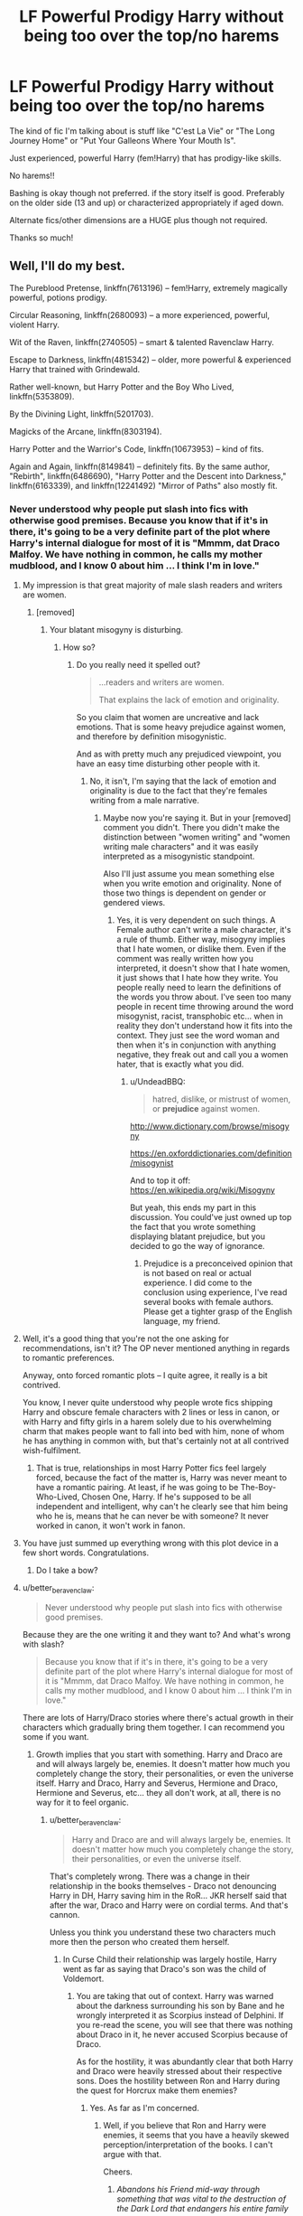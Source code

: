 #+TITLE: LF Powerful Prodigy Harry without being too over the top/no harems

* LF Powerful Prodigy Harry without being too over the top/no harems
:PROPERTIES:
:Author: ladyboner_22
:Score: 30
:DateUnix: 1485501909.0
:DateShort: 2017-Jan-27
:FlairText: Request
:END:
The kind of fic I'm talking about is stuff like "C'est La Vie" or "The Long Journey Home" or "Put Your Galleons Where Your Mouth Is".

Just experienced, powerful Harry (fem!Harry) that has prodigy-like skills.

No harems!!

Bashing is okay though not preferred. if the story itself is good. Preferably on the older side (13 and up) or characterized appropriately if aged down.

Alternate fics/other dimensions are a HUGE plus though not required.

Thanks so much!


** Well, I'll do my best.

The Pureblood Pretense, linkffn(7613196) -- fem!Harry, extremely magically powerful, potions prodigy.

Circular Reasoning, linkffn(2680093) -- a more experienced, powerful, violent Harry.

Wit of the Raven, linkffn(2740505) -- smart & talented Ravenclaw Harry.

Escape to Darkness, linkffn(4815342) -- older, more powerful & experienced Harry that trained with Grindewald.

Rather well-known, but Harry Potter and the Boy Who Lived, linkffn(5353809).

By the Divining Light, linkffn(5201703).

Magicks of the Arcane, linkffn(8303194).

Harry Potter and the Warrior's Code, linkffn(10673953) -- kind of fits.

Again and Again, linkffn(8149841) -- definitely fits. By the same author, "Rebirth", linkffn(6486690), "Harry Potter and the Descent into Darkness," linkffn(6163339), and linkffn(12241492) "Mirror of Paths" also mostly fit.
:PROPERTIES:
:Author: vaiire
:Score: 6
:DateUnix: 1485507587.0
:DateShort: 2017-Jan-27
:END:

*** Never understood why people put slash into fics with otherwise good premises. Because you know that if it's in there, it's going to be a very definite part of the plot where Harry's internal dialogue for most of it is "Mmmm, dat Draco Malfoy. We have nothing in common, he calls my mother mudblood, and I know 0 about him ... I think I'm in love."
:PROPERTIES:
:Score: 18
:DateUnix: 1485515467.0
:DateShort: 2017-Jan-27
:END:

**** My impression is that great majority of male slash readers and writers are women.
:PROPERTIES:
:Author: InquisitorCOC
:Score: 14
:DateUnix: 1485531660.0
:DateShort: 2017-Jan-27
:END:

***** [removed]
:PROPERTIES:
:Score: -1
:DateUnix: 1485578908.0
:DateShort: 2017-Jan-28
:END:

****** Your blatant misogyny is disturbing.
:PROPERTIES:
:Author: better_be_ravenclaw
:Score: 11
:DateUnix: 1485587904.0
:DateShort: 2017-Jan-28
:END:

******* How so?
:PROPERTIES:
:Score: -3
:DateUnix: 1485600051.0
:DateShort: 2017-Jan-28
:END:

******** Do you really need it spelled out?

#+begin_quote
  ...readers and writers are women.

  That explains the lack of emotion and originality.
#+end_quote

So you claim that women are uncreative and lack emotions. That is some heavy prejudice against women, and therefore by definition misogynistic.

And as with pretty much any prejudiced viewpoint, you have an easy time disturbing other people with it.
:PROPERTIES:
:Author: UndeadBBQ
:Score: 5
:DateUnix: 1485614696.0
:DateShort: 2017-Jan-28
:END:

********* No, it isn't, I'm saying that the lack of emotion and originality is due to the fact that they're females writing from a male narrative.
:PROPERTIES:
:Score: 0
:DateUnix: 1485655826.0
:DateShort: 2017-Jan-29
:END:

********** Maybe now you're saying it. But in your [removed] comment you didn't. There you didn't make the distinction between "women writing" and "women writing male characters" and it was easily interpreted as a misogynistic standpoint.

Also I'll just assume you mean something else when you write emotion and originality. None of those two things is dependent on gender or gendered views.
:PROPERTIES:
:Author: UndeadBBQ
:Score: 2
:DateUnix: 1485680286.0
:DateShort: 2017-Jan-29
:END:

*********** Yes, it is very dependent on such things. A Female author can't write a male character, it's a rule of thumb. Either way, misogyny implies that I hate women, or dislike them. Even if the comment was really written how you interpreted, it doesn't show that I hate women, it just shows that I hate how they write. You people really need to learn the definitions of the words you throw about. I've seen too many people in recent time throwing around the word misogynist, racist, transphobic etc... when in reality they don't understand how it fits into the context. They just see the word woman and then when it's in conjunction with anything negative, they freak out and call you a women hater, that is exactly what you did.
:PROPERTIES:
:Score: -1
:DateUnix: 1485756077.0
:DateShort: 2017-Jan-30
:END:

************ u/UndeadBBQ:
#+begin_quote
  hatred, dislike, or mistrust of women, or *prejudice* against women.
#+end_quote

[[http://www.dictionary.com/browse/misogyny]]

[[https://en.oxforddictionaries.com/definition/misogynist]]

And to top it off: [[https://en.wikipedia.org/wiki/Misogyny]]

But yeah, this ends my part in this discussion. You could've just owned up top the fact that you wrote something displaying blatant prejudice, but you decided to go the way of ignorance.
:PROPERTIES:
:Author: UndeadBBQ
:Score: 1
:DateUnix: 1485764933.0
:DateShort: 2017-Jan-30
:END:

************* Prejudice is a preconceived opinion that is not based on real or actual experience. I did come to the conclusion using experience, I've read several books with female authors. Please get a tighter grasp of the English language, my friend.
:PROPERTIES:
:Score: 1
:DateUnix: 1485771725.0
:DateShort: 2017-Jan-30
:END:


**** Well, it's a good thing that you're not the one asking for recommendations, isn't it? The OP never mentioned anything in regards to romantic preferences.

Anyway, onto forced romantic plots -- I quite agree, it really is a bit contrived.

You know, I never quite understood why people wrote fics shipping Harry and obscure female characters with 2 lines or less in canon, or with Harry and fifty girls in a harem solely due to his overwhelming charm that makes people want to fall into bed with him, none of whom he has anything in common with, but that's certainly not at all contrived wish-fulfilment.
:PROPERTIES:
:Author: vaiire
:Score: 17
:DateUnix: 1485529730.0
:DateShort: 2017-Jan-27
:END:

***** That is true, relationships in most Harry Potter fics feel largely forced, because the fact of the matter is, Harry was never meant to have a romantic pairing. At least, if he was going to be The-Boy-Who-Lived, Chosen One, Harry. If he's supposed to be all independent and intelligent, why can't he clearly see that him being who he is, means that he can never be with someone? It never worked in canon, it won't work in fanon.
:PROPERTIES:
:Score: 0
:DateUnix: 1485578882.0
:DateShort: 2017-Jan-28
:END:


**** You have just summed up everything wrong with this plot device in a few short words. Congratulations.
:PROPERTIES:
:Author: Dorgamund
:Score: 6
:DateUnix: 1485528079.0
:DateShort: 2017-Jan-27
:END:

***** Do I take a bow?
:PROPERTIES:
:Score: 0
:DateUnix: 1485579023.0
:DateShort: 2017-Jan-28
:END:


**** u/better_be_ravenclaw:
#+begin_quote
  Never understood why people put slash into fics with otherwise good premises.
#+end_quote

Because they are the one writing it and they want to? And what's wrong with slash?

#+begin_quote
  Because you know that if it's in there, it's going to be a very definite part of the plot where Harry's internal dialogue for most of it is "Mmmm, dat Draco Malfoy. We have nothing in common, he calls my mother mudblood, and I know 0 about him ... I think I'm in love."
#+end_quote

There are lots of Harry/Draco stories where there's actual growth in their characters which gradually bring them together. I can recommend you some if you want.
:PROPERTIES:
:Author: better_be_ravenclaw
:Score: 2
:DateUnix: 1485534137.0
:DateShort: 2017-Jan-27
:END:

***** Growth implies that you start with something. Harry and Draco are and will always largely be, enemies. It doesn't matter how much you completely change the story, their personalities, or even the universe itself. Harry and Draco, Harry and Severus, Hermione and Draco, Hermione and Severus, etc... they all don't work, at all, there is no way for it to feel organic.
:PROPERTIES:
:Score: 2
:DateUnix: 1485579004.0
:DateShort: 2017-Jan-28
:END:

****** u/better_be_ravenclaw:
#+begin_quote
  Harry and Draco are and will always largely be, enemies. It doesn't matter how much you completely change the story, their personalities, or even the universe itself.
#+end_quote

That's completely wrong. There was a change in their relationship in the books themselves - Draco not denouncing Harry in DH, Harry saving him in the RoR... JKR herself said that after the war, Draco and Harry were on cordial terms. And that's cannon.

Unless you think you understand these two characters much more then the person who created them herself.
:PROPERTIES:
:Author: better_be_ravenclaw
:Score: 3
:DateUnix: 1485585785.0
:DateShort: 2017-Jan-28
:END:

******* In Curse Child their relationship was largely hostile, Harry went as far as saying that Draco's son was the child of Voldemort.
:PROPERTIES:
:Score: -1
:DateUnix: 1485586424.0
:DateShort: 2017-Jan-28
:END:

******** You are taking that out of context. Harry was warned about the darkness surrounding his son by Bane and he wrongly interpreted it as Scorpius instead of Delphini. If you re-read the scene, you will see that there was nothing about Draco in it, he never accused Scorpius because of Draco.

As for the hostility, it was abundantly clear that both Harry and Draco were heavily stressed about their respective sons. Does the hostility between Ron and Harry during the quest for Horcrux make them enemies?
:PROPERTIES:
:Author: better_be_ravenclaw
:Score: 3
:DateUnix: 1485587835.0
:DateShort: 2017-Jan-28
:END:

********* Yes. As far as I'm concerned.
:PROPERTIES:
:Score: 0
:DateUnix: 1485600044.0
:DateShort: 2017-Jan-28
:END:

********** Well, if you believe that Ron and Harry were enemies, it seems that you have a heavily skewed perception/interpretation of the books. I can't argue with that.

Cheers.
:PROPERTIES:
:Author: better_be_ravenclaw
:Score: 4
:DateUnix: 1485601376.0
:DateShort: 2017-Jan-28
:END:

*********** /Abandons his Friend mid-way through something that was vital to the destruction of the Dark Lord that endangers his entire family/

/Is jealous of friend because he gets put into competition where it was canceled previously due to the high amount of deaths/

/Believes his friend has the good life, despite being generally disliked by everybody, always pitied for the fact that he lost his parents, and having the weight of the world on his shoulders constantly/.

The amount of regression Ron goes through from the first to third book is amazing.
:PROPERTIES:
:Score: 0
:DateUnix: 1485655757.0
:DateShort: 2017-Jan-29
:END:


*** [[http://www.fanfiction.net/s/12241492/1/][*/Mirror of Paths/*]] by [[https://www.fanfiction.net/u/2328854/Athey][/Athey/]]

#+begin_quote
  5th yr - Sirius has died. Harry's learned the truth of the prophecy. The weight of his destiny is heavy on his shoulders. Regret over years of wasted chances to learn and better himself plague his mind as he's faced with an opportunity to gain the knowledge of a more studious version of himself. But what price does that knowledge come with? Drarry mentor!Voldemort grey!harry slash
#+end_quote

^{/Site/: [[http://www.fanfiction.net/][fanfiction.net]] *|* /Category/: Harry Potter *|* /Rated/: Fiction M *|* /Chapters/: 6 *|* /Words/: 59,701 *|* /Reviews/: 74 *|* /Favs/: 308 *|* /Follows/: 382 *|* /Published/: 11/20/2016 *|* /id/: 12241492 *|* /Language/: English *|* /Genre/: Drama/Supernatural *|* /Download/: [[http://www.ff2ebook.com/old/ffn-bot/index.php?id=12241492&source=ff&filetype=epub][EPUB]] or [[http://www.ff2ebook.com/old/ffn-bot/index.php?id=12241492&source=ff&filetype=mobi][MOBI]]}

--------------

[[http://www.fanfiction.net/s/5201703/1/][*/By the Divining Light/*]] by [[https://www.fanfiction.net/u/980211/enembee][/enembee/]]

#+begin_quote
  Book 1. Follow Harry and Dumbledore as they descend into the depths of Old Magic seeking power and redemption in equal measure. En route they encounter ancient enchantments, a heliopath and an evil that could burn the world.
#+end_quote

^{/Site/: [[http://www.fanfiction.net/][fanfiction.net]] *|* /Category/: Harry Potter *|* /Rated/: Fiction T *|* /Chapters/: 6 *|* /Words/: 24,970 *|* /Reviews/: 137 *|* /Favs/: 632 *|* /Follows/: 204 *|* /Updated/: 1/23/2010 *|* /Published/: 7/8/2009 *|* /Status/: Complete *|* /id/: 5201703 *|* /Language/: English *|* /Genre/: Fantasy/Adventure *|* /Characters/: Harry P., Albus D. *|* /Download/: [[http://www.ff2ebook.com/old/ffn-bot/index.php?id=5201703&source=ff&filetype=epub][EPUB]] or [[http://www.ff2ebook.com/old/ffn-bot/index.php?id=5201703&source=ff&filetype=mobi][MOBI]]}

--------------

[[http://www.fanfiction.net/s/2680093/1/][*/Circular Reasoning/*]] by [[https://www.fanfiction.net/u/513750/Swimdraconian][/Swimdraconian/]]

#+begin_quote
  Torn from a desolate future, Harry awakens in his teenage body with a hefty debt on his soul. Entangled in his lies and unable to trust even his own fraying sanity, he struggles to stay ahead of his enemies. Desperation is the new anthem of violence.
#+end_quote

^{/Site/: [[http://www.fanfiction.net/][fanfiction.net]] *|* /Category/: Harry Potter *|* /Rated/: Fiction M *|* /Chapters/: 27 *|* /Words/: 232,104 *|* /Reviews/: 1,852 *|* /Favs/: 4,759 *|* /Follows/: 5,272 *|* /Updated/: 11/17/2016 *|* /Published/: 11/28/2005 *|* /id/: 2680093 *|* /Language/: English *|* /Genre/: Adventure/Horror *|* /Characters/: Harry P. *|* /Download/: [[http://www.ff2ebook.com/old/ffn-bot/index.php?id=2680093&source=ff&filetype=epub][EPUB]] or [[http://www.ff2ebook.com/old/ffn-bot/index.php?id=2680093&source=ff&filetype=mobi][MOBI]]}

--------------

[[http://www.fanfiction.net/s/7613196/1/][*/The Pureblood Pretense/*]] by [[https://www.fanfiction.net/u/3489773/murkybluematter][/murkybluematter/]]

#+begin_quote
  Harriett Potter dreams of going to Hogwarts, but in an AU where the school only accepts purebloods, the only way to reach her goal is to switch places with her pureblood cousin---the only problem? Her cousin is a boy. Alanna the Lioness take on HP.
#+end_quote

^{/Site/: [[http://www.fanfiction.net/][fanfiction.net]] *|* /Category/: Harry Potter *|* /Rated/: Fiction T *|* /Chapters/: 22 *|* /Words/: 229,389 *|* /Reviews/: 689 *|* /Favs/: 1,502 *|* /Follows/: 531 *|* /Updated/: 6/20/2012 *|* /Published/: 12/5/2011 *|* /Status/: Complete *|* /id/: 7613196 *|* /Language/: English *|* /Genre/: Adventure/Friendship *|* /Characters/: Harry P., Draco M. *|* /Download/: [[http://www.ff2ebook.com/old/ffn-bot/index.php?id=7613196&source=ff&filetype=epub][EPUB]] or [[http://www.ff2ebook.com/old/ffn-bot/index.php?id=7613196&source=ff&filetype=mobi][MOBI]]}

--------------

[[http://www.fanfiction.net/s/8303194/1/][*/Magicks of the Arcane/*]] by [[https://www.fanfiction.net/u/2552465/Eilyfe][/Eilyfe/]]

#+begin_quote
  Sometimes, all it takes to rise to greatness is a helping hand, the incentive to survive. And thrust between giants Harry has no choice but become one himself if he wants to keep on breathing. He might've found a way, but life's never that easy. Clock's ticking, Harry. Learn fast now.
#+end_quote

^{/Site/: [[http://www.fanfiction.net/][fanfiction.net]] *|* /Category/: Harry Potter *|* /Rated/: Fiction M *|* /Chapters/: 40 *|* /Words/: 285,843 *|* /Reviews/: 1,921 *|* /Favs/: 5,010 *|* /Follows/: 4,808 *|* /Updated/: 1/28/2016 *|* /Published/: 7/9/2012 *|* /Status/: Complete *|* /id/: 8303194 *|* /Language/: English *|* /Genre/: Adventure *|* /Characters/: Harry P., Albus D. *|* /Download/: [[http://www.ff2ebook.com/old/ffn-bot/index.php?id=8303194&source=ff&filetype=epub][EPUB]] or [[http://www.ff2ebook.com/old/ffn-bot/index.php?id=8303194&source=ff&filetype=mobi][MOBI]]}

--------------

[[http://www.fanfiction.net/s/2740505/1/][*/Wit of the Raven/*]] by [[https://www.fanfiction.net/u/560600/japanese-jew][/japanese-jew/]]

#+begin_quote
  Highly AU. Mr. Harry Potter is age eleven, and the possibilities for his future are endless. The magic system of Harry Potter has essentially been turned on its head.
#+end_quote

^{/Site/: [[http://www.fanfiction.net/][fanfiction.net]] *|* /Category/: Harry Potter *|* /Rated/: Fiction M *|* /Chapters/: 14 *|* /Words/: 101,733 *|* /Reviews/: 895 *|* /Favs/: 1,447 *|* /Follows/: 1,600 *|* /Updated/: 5/22/2010 *|* /Published/: 1/6/2006 *|* /id/: 2740505 *|* /Language/: English *|* /Characters/: Harry P. *|* /Download/: [[http://www.ff2ebook.com/old/ffn-bot/index.php?id=2740505&source=ff&filetype=epub][EPUB]] or [[http://www.ff2ebook.com/old/ffn-bot/index.php?id=2740505&source=ff&filetype=mobi][MOBI]]}

--------------

*FanfictionBot*^{1.4.0} *|* [[[https://github.com/tusing/reddit-ffn-bot/wiki/Usage][Usage]]] | [[[https://github.com/tusing/reddit-ffn-bot/wiki/Changelog][Changelog]]] | [[[https://github.com/tusing/reddit-ffn-bot/issues/][Issues]]] | [[[https://github.com/tusing/reddit-ffn-bot/][GitHub]]] | [[[https://www.reddit.com/message/compose?to=tusing][Contact]]]

^{/New in this version: Slim recommendations using/ ffnbot!slim! /Thread recommendations using/ linksub(thread_id)!}
:PROPERTIES:
:Author: FanfictionBot
:Score: 2
:DateUnix: 1485507636.0
:DateShort: 2017-Jan-27
:END:


*** [[http://www.fanfiction.net/s/6163339/1/][*/Harry Potter and the Descent into Darkness/*]] by [[https://www.fanfiction.net/u/2328854/Athey][/Athey/]]

#+begin_quote
  4th yr. Through an accident Harry and Voldemort's Horcrux begin to interact and Harry slowly begins to change. He becomes stronger & slowly grows aware of the sinister events that have perpetuated his entire life. Dark!Harry eventual LV/HP SLASH
#+end_quote

^{/Site/: [[http://www.fanfiction.net/][fanfiction.net]] *|* /Category/: Harry Potter *|* /Rated/: Fiction M *|* /Chapters/: 33 *|* /Words/: 267,992 *|* /Reviews/: 1,354 *|* /Favs/: 6,375 *|* /Follows/: 1,808 *|* /Updated/: 10/2/2010 *|* /Published/: 7/21/2010 *|* /Status/: Complete *|* /id/: 6163339 *|* /Language/: English *|* /Genre/: Supernatural/Drama *|* /Characters/: Harry P., Tom R. Jr. *|* /Download/: [[http://www.ff2ebook.com/old/ffn-bot/index.php?id=6163339&source=ff&filetype=epub][EPUB]] or [[http://www.ff2ebook.com/old/ffn-bot/index.php?id=6163339&source=ff&filetype=mobi][MOBI]]}

--------------

[[http://www.fanfiction.net/s/8149841/1/][*/Again and Again/*]] by [[https://www.fanfiction.net/u/2328854/Athey][/Athey/]]

#+begin_quote
  The Do-Over Fic - a chance to do things again, but this time-To Get it Right. But is it really such a blessing as it appears? A jaded, darker, bitter, and tired wizard who just wants to die; but can't. A chance to learn how to live, from the most unexpected source. slytherin!harry, dark!harry, eventual slash, lv/hp
#+end_quote

^{/Site/: [[http://www.fanfiction.net/][fanfiction.net]] *|* /Category/: Harry Potter *|* /Rated/: Fiction M *|* /Chapters/: 35 *|* /Words/: 282,932 *|* /Reviews/: 4,933 *|* /Favs/: 8,037 *|* /Follows/: 8,193 *|* /Updated/: 11/17/2016 *|* /Published/: 5/25/2012 *|* /id/: 8149841 *|* /Language/: English *|* /Genre/: Mystery/Supernatural *|* /Characters/: Harry P., Voldemort, Tom R. Jr. *|* /Download/: [[http://www.ff2ebook.com/old/ffn-bot/index.php?id=8149841&source=ff&filetype=epub][EPUB]] or [[http://www.ff2ebook.com/old/ffn-bot/index.php?id=8149841&source=ff&filetype=mobi][MOBI]]}

--------------

[[http://www.fanfiction.net/s/10673953/1/][*/Harry Potter and the Warrior's Code/*]] by [[https://www.fanfiction.net/u/2504770/bballgirl32][/bballgirl32/]]

#+begin_quote
  An odd, dark-haired man rescues Harry from the Dursleys when he's nine years old. Harry would have been thrilled if his saviour didn't claim to be a disillusioned madman come back in time to stop his other self from taking over the world. Add to that his apparent belief that Harry is important to his plans, and things become just a little bit complicated.
#+end_quote

^{/Site/: [[http://www.fanfiction.net/][fanfiction.net]] *|* /Category/: Harry Potter *|* /Rated/: Fiction T *|* /Chapters/: 10 *|* /Words/: 42,678 *|* /Reviews/: 277 *|* /Favs/: 533 *|* /Follows/: 775 *|* /Updated/: 3/11/2015 *|* /Published/: 9/6/2014 *|* /id/: 10673953 *|* /Language/: English *|* /Genre/: Adventure/Drama *|* /Characters/: Harry P., Tom R. Jr. *|* /Download/: [[http://www.ff2ebook.com/old/ffn-bot/index.php?id=10673953&source=ff&filetype=epub][EPUB]] or [[http://www.ff2ebook.com/old/ffn-bot/index.php?id=10673953&source=ff&filetype=mobi][MOBI]]}

--------------

[[http://www.fanfiction.net/s/5353809/1/][*/Harry Potter and the Boy Who Lived/*]] by [[https://www.fanfiction.net/u/1239654/The-Santi][/The Santi/]]

#+begin_quote
  Harry Potter loves, and is loved by, his parents, his godfather, and his brother. He isn't mistreated, abused, or neglected. So why is he a Dark Wizard? NonBWL!Harry. Not your typical Harry's brother is the Boy Who Lived story.
#+end_quote

^{/Site/: [[http://www.fanfiction.net/][fanfiction.net]] *|* /Category/: Harry Potter *|* /Rated/: Fiction M *|* /Chapters/: 12 *|* /Words/: 147,796 *|* /Reviews/: 4,285 *|* /Favs/: 9,414 *|* /Follows/: 9,812 *|* /Updated/: 1/3/2015 *|* /Published/: 9/3/2009 *|* /id/: 5353809 *|* /Language/: English *|* /Genre/: Adventure *|* /Characters/: Harry P. *|* /Download/: [[http://www.ff2ebook.com/old/ffn-bot/index.php?id=5353809&source=ff&filetype=epub][EPUB]] or [[http://www.ff2ebook.com/old/ffn-bot/index.php?id=5353809&source=ff&filetype=mobi][MOBI]]}

--------------

[[http://www.fanfiction.net/s/6486690/1/][*/Rebirth/*]] by [[https://www.fanfiction.net/u/2328854/Athey][/Athey/]]

#+begin_quote
  Two boys grow up together in an orphanage, grow powerful at school, are torn apart by death and brought back together by rebirth. Horcruxes aren't the only way to live forever. Necromancy, reincarnation, TR/HP Slash dark!Harry.
#+end_quote

^{/Site/: [[http://www.fanfiction.net/][fanfiction.net]] *|* /Category/: Harry Potter *|* /Rated/: Fiction M *|* /Chapters/: 40 *|* /Words/: 269,743 *|* /Reviews/: 2,837 *|* /Favs/: 6,043 *|* /Follows/: 4,211 *|* /Updated/: 8/16/2015 *|* /Published/: 11/18/2010 *|* /id/: 6486690 *|* /Language/: English *|* /Genre/: Drama/Supernatural *|* /Characters/: Harry P., Voldemort, Tom R. Jr. *|* /Download/: [[http://www.ff2ebook.com/old/ffn-bot/index.php?id=6486690&source=ff&filetype=epub][EPUB]] or [[http://www.ff2ebook.com/old/ffn-bot/index.php?id=6486690&source=ff&filetype=mobi][MOBI]]}

--------------

[[http://www.fanfiction.net/s/4815342/1/][*/Escape to Darkness/*]] by [[https://www.fanfiction.net/u/1351530/kmfrank][/kmfrank/]]

#+begin_quote
  After Voldemort's resurrection, Harry awakens to a cold stone floor. After years of toiling with a "reformed" dark wizard willing to aid his revenge, Harry escapes from Nurmengard and finds that the Wizarding world has changed...
#+end_quote

^{/Site/: [[http://www.fanfiction.net/][fanfiction.net]] *|* /Category/: Harry Potter *|* /Rated/: Fiction M *|* /Chapters/: 6 *|* /Words/: 49,065 *|* /Reviews/: 436 *|* /Favs/: 1,458 *|* /Follows/: 1,846 *|* /Updated/: 9/9/2010 *|* /Published/: 1/24/2009 *|* /id/: 4815342 *|* /Language/: English *|* /Genre/: Adventure/Drama *|* /Characters/: Harry P., Gellert G. *|* /Download/: [[http://www.ff2ebook.com/old/ffn-bot/index.php?id=4815342&source=ff&filetype=epub][EPUB]] or [[http://www.ff2ebook.com/old/ffn-bot/index.php?id=4815342&source=ff&filetype=mobi][MOBI]]}

--------------

*FanfictionBot*^{1.4.0} *|* [[[https://github.com/tusing/reddit-ffn-bot/wiki/Usage][Usage]]] | [[[https://github.com/tusing/reddit-ffn-bot/wiki/Changelog][Changelog]]] | [[[https://github.com/tusing/reddit-ffn-bot/issues/][Issues]]] | [[[https://github.com/tusing/reddit-ffn-bot/][GitHub]]] | [[[https://www.reddit.com/message/compose?to=tusing][Contact]]]

^{/New in this version: Slim recommendations using/ ffnbot!slim! /Thread recommendations using/ linksub(thread_id)!}
:PROPERTIES:
:Author: FanfictionBot
:Score: 1
:DateUnix: 1485507640.0
:DateShort: 2017-Jan-27
:END:


*** Thank you so much!!
:PROPERTIES:
:Author: ladyboner_22
:Score: 1
:DateUnix: 1485541343.0
:DateShort: 2017-Jan-27
:END:

**** Yeah, no problem.
:PROPERTIES:
:Author: vaiire
:Score: 1
:DateUnix: 1485590050.0
:DateShort: 2017-Jan-28
:END:


** "Children's Crusade", linkffn(6989327): postwar, epilogue compliant, and dimensional travel. This fic is one I would consider 'hidden gem'.

"Harry Potter: Air Elemental", linkffn(11995519): Harry has picked up a powerful new ability.

"My Slytherin Harry", linkffn(6160345): Ginny's first person POV, she had all Tom's memory, and was unstoppable with Harry together.

"Ruthless", linkffn(10493620): Do you consider M/F/M relationship harem?

"Seventh Horcrux", linkffn(10677106): Hah! Another time this story fits someone's criteria well. Yes, this Harry was a prodigy.

"Stages of Hope", linkffn(6892925): Harry was definitely very powerful, but not too powerful. He was also severely damaged. Dimensional travel.

"The Accidental Animagus", linkffn(9863146): Harry became a cat animagus at age 5.

"Unspeakable Things", linkffn(6473434): Author introduced the idea that Harry and Ginny were 'sports', so DoM took the effort to train into super assassins/spies.
:PROPERTIES:
:Author: InquisitorCOC
:Score: 4
:DateUnix: 1485534043.0
:DateShort: 2017-Jan-27
:END:

*** [[http://www.fanfiction.net/s/10677106/1/][*/Seventh Horcrux/*]] by [[https://www.fanfiction.net/u/4112736/Emerald-Ashes][/Emerald Ashes/]]

#+begin_quote
  The presence of a foreign soul may have unexpected side effects on a growing child. I am Lord Volde...Harry Potter. I'm Harry Potter. In which Harry is insane, Hermione is a Dark Lady-in-training, Ginny is a minion, and Ron is confused.
#+end_quote

^{/Site/: [[http://www.fanfiction.net/][fanfiction.net]] *|* /Category/: Harry Potter *|* /Rated/: Fiction T *|* /Chapters/: 21 *|* /Words/: 104,212 *|* /Reviews/: 1,097 *|* /Favs/: 4,443 *|* /Follows/: 2,387 *|* /Updated/: 2/3/2015 *|* /Published/: 9/7/2014 *|* /Status/: Complete *|* /id/: 10677106 *|* /Language/: English *|* /Genre/: Humor/Parody *|* /Characters/: Harry P. *|* /Download/: [[http://www.ff2ebook.com/old/ffn-bot/index.php?id=10677106&source=ff&filetype=epub][EPUB]] or [[http://www.ff2ebook.com/old/ffn-bot/index.php?id=10677106&source=ff&filetype=mobi][MOBI]]}

--------------

[[http://www.fanfiction.net/s/6892925/1/][*/Stages of Hope/*]] by [[https://www.fanfiction.net/u/291348/kayly-silverstorm][/kayly silverstorm/]]

#+begin_quote
  Professor Sirius Black, Head of Slytherin house, is confused. Who are these two strangers found at Hogwarts, and why does one of them claim to be the son of Lily Lupin and that git James Potter? Dimension travel AU, no pairings so far. Dark humour.
#+end_quote

^{/Site/: [[http://www.fanfiction.net/][fanfiction.net]] *|* /Category/: Harry Potter *|* /Rated/: Fiction T *|* /Chapters/: 32 *|* /Words/: 94,563 *|* /Reviews/: 3,622 *|* /Favs/: 5,483 *|* /Follows/: 2,706 *|* /Updated/: 9/3/2012 *|* /Published/: 4/10/2011 *|* /Status/: Complete *|* /id/: 6892925 *|* /Language/: English *|* /Genre/: Adventure/Drama *|* /Characters/: Harry P., Hermione G. *|* /Download/: [[http://www.ff2ebook.com/old/ffn-bot/index.php?id=6892925&source=ff&filetype=epub][EPUB]] or [[http://www.ff2ebook.com/old/ffn-bot/index.php?id=6892925&source=ff&filetype=mobi][MOBI]]}

--------------

[[http://www.fanfiction.net/s/10493620/1/][*/Ruthless/*]] by [[https://www.fanfiction.net/u/717542/AngelaStarCat][/AngelaStarCat/]]

#+begin_quote
  COMPLETE. James Potter casts his own spell to protect his only son; but he was never as good with Charms as Lily was. (A more ruthless Harry Potter grows up to confront Voldemort). Dark!Harry. Slytherin!Harry HP/HG and then HP/HG/TN.
#+end_quote

^{/Site/: [[http://www.fanfiction.net/][fanfiction.net]] *|* /Category/: Harry Potter *|* /Rated/: Fiction M *|* /Chapters/: 9 *|* /Words/: 25,083 *|* /Reviews/: 407 *|* /Favs/: 1,521 *|* /Follows/: 421 *|* /Published/: 6/29/2014 *|* /Status/: Complete *|* /id/: 10493620 *|* /Language/: English *|* /Genre/: Friendship/Horror *|* /Characters/: <Harry P., Hermione G.> Theodore N. *|* /Download/: [[http://www.ff2ebook.com/old/ffn-bot/index.php?id=10493620&source=ff&filetype=epub][EPUB]] or [[http://www.ff2ebook.com/old/ffn-bot/index.php?id=10493620&source=ff&filetype=mobi][MOBI]]}

--------------

[[http://www.fanfiction.net/s/11995519/1/][*/Harry Potter: Air Elemental/*]] by [[https://www.fanfiction.net/u/1251524/kb0][/kb0/]]

#+begin_quote
  After his adventure in the Department of Mysteries, Harry finds a new power over air which gives him confidence. He's "live and let live" until you come after him, then watch out. This starts just after the revelation of the prophecy at the end of book5.
#+end_quote

^{/Site/: [[http://www.fanfiction.net/][fanfiction.net]] *|* /Category/: Harry Potter *|* /Rated/: Fiction T *|* /Chapters/: 19 *|* /Words/: 212,661 *|* /Reviews/: 1,055 *|* /Favs/: 2,151 *|* /Follows/: 2,237 *|* /Updated/: 10/28/2016 *|* /Published/: 6/12/2016 *|* /Status/: Complete *|* /id/: 11995519 *|* /Language/: English *|* /Characters/: <Harry P., Susan B.> *|* /Download/: [[http://www.ff2ebook.com/old/ffn-bot/index.php?id=11995519&source=ff&filetype=epub][EPUB]] or [[http://www.ff2ebook.com/old/ffn-bot/index.php?id=11995519&source=ff&filetype=mobi][MOBI]]}

--------------

[[http://www.fanfiction.net/s/9863146/1/][*/The Accidental Animagus/*]] by [[https://www.fanfiction.net/u/5339762/White-Squirrel][/White Squirrel/]]

#+begin_quote
  Harry escapes the Dursleys with a unique bout of accidental magic and eventually winds up at the Grangers' house. Now, he has what he always wanted: a loving family, and he'll need their help to take on the magical world and vanquish the dark lord who has pursued him from birth. Years 1-4. Sequel posted.
#+end_quote

^{/Site/: [[http://www.fanfiction.net/][fanfiction.net]] *|* /Category/: Harry Potter *|* /Rated/: Fiction T *|* /Chapters/: 112 *|* /Words/: 697,174 *|* /Reviews/: 3,989 *|* /Favs/: 5,241 *|* /Follows/: 5,812 *|* /Updated/: 7/30/2016 *|* /Published/: 11/20/2013 *|* /Status/: Complete *|* /id/: 9863146 *|* /Language/: English *|* /Characters/: Harry P., Hermione G. *|* /Download/: [[http://www.ff2ebook.com/old/ffn-bot/index.php?id=9863146&source=ff&filetype=epub][EPUB]] or [[http://www.ff2ebook.com/old/ffn-bot/index.php?id=9863146&source=ff&filetype=mobi][MOBI]]}

--------------

[[http://www.fanfiction.net/s/6989327/1/][*/Children's Crusade/*]] by [[https://www.fanfiction.net/u/2819741/theelderwand1][/theelderwand1/]]

#+begin_quote
  The Guerilla War that followed Riddle's death has finally been won. But when an uninvited guest arrives at the Quartet's engagement party,the news she brings could destroy the world they've struggled so hard to create. Sequel to "Stop All The Clocks."
#+end_quote

^{/Site/: [[http://www.fanfiction.net/][fanfiction.net]] *|* /Category/: Harry Potter *|* /Rated/: Fiction M *|* /Chapters/: 19 *|* /Words/: 70,476 *|* /Reviews/: 190 *|* /Favs/: 49 *|* /Follows/: 27 *|* /Updated/: 11/13/2011 *|* /Published/: 5/13/2011 *|* /Status/: Complete *|* /id/: 6989327 *|* /Language/: English *|* /Genre/: Adventure/Drama *|* /Characters/: Hermione G., Ron W. *|* /Download/: [[http://www.ff2ebook.com/old/ffn-bot/index.php?id=6989327&source=ff&filetype=epub][EPUB]] or [[http://www.ff2ebook.com/old/ffn-bot/index.php?id=6989327&source=ff&filetype=mobi][MOBI]]}

--------------

*FanfictionBot*^{1.4.0} *|* [[[https://github.com/tusing/reddit-ffn-bot/wiki/Usage][Usage]]] | [[[https://github.com/tusing/reddit-ffn-bot/wiki/Changelog][Changelog]]] | [[[https://github.com/tusing/reddit-ffn-bot/issues/][Issues]]] | [[[https://github.com/tusing/reddit-ffn-bot/][GitHub]]] | [[[https://www.reddit.com/message/compose?to=tusing][Contact]]]

^{/New in this version: Slim recommendations using/ ffnbot!slim! /Thread recommendations using/ linksub(thread_id)!}
:PROPERTIES:
:Author: FanfictionBot
:Score: 1
:DateUnix: 1485534105.0
:DateShort: 2017-Jan-27
:END:


*** [[http://www.fanfiction.net/s/6473434/1/][*/Unspeakable Things/*]] by [[https://www.fanfiction.net/u/1229909/Darth-Marrs][/Darth Marrs/]]

#+begin_quote
  Formerly Defense for Two. Adopted from Perspicacity with permission. They thought Lockhart was a fraud. They were wrong; he was their guide into a world of danger, adventure, intrigue and other Unspeakable Things.
#+end_quote

^{/Site/: [[http://www.fanfiction.net/][fanfiction.net]] *|* /Category/: Harry Potter *|* /Rated/: Fiction M *|* /Chapters/: 60 *|* /Words/: 242,047 *|* /Reviews/: 2,677 *|* /Favs/: 2,352 *|* /Follows/: 1,685 *|* /Updated/: 2/25/2012 *|* /Published/: 11/13/2010 *|* /Status/: Complete *|* /id/: 6473434 *|* /Language/: English *|* /Genre/: Adventure/Fantasy *|* /Characters/: Harry P., Ginny W. *|* /Download/: [[http://www.ff2ebook.com/old/ffn-bot/index.php?id=6473434&source=ff&filetype=epub][EPUB]] or [[http://www.ff2ebook.com/old/ffn-bot/index.php?id=6473434&source=ff&filetype=mobi][MOBI]]}

--------------

[[http://www.fanfiction.net/s/6160345/1/][*/My Slytherin Harry/*]] by [[https://www.fanfiction.net/u/1208839/hermyd][/hermyd/]]

#+begin_quote
  If things were different, and Harry was a Slytherin, and Ginny's parents had tried their best to keep her away from him, what would happen when she's finally had enough? Anti lots of people, Grey Harry.
#+end_quote

^{/Site/: [[http://www.fanfiction.net/][fanfiction.net]] *|* /Category/: Harry Potter *|* /Rated/: Fiction M *|* /Chapters/: 3 *|* /Words/: 33,200 *|* /Reviews/: 224 *|* /Favs/: 1,208 *|* /Follows/: 371 *|* /Updated/: 8/4/2010 *|* /Published/: 7/20/2010 *|* /Status/: Complete *|* /id/: 6160345 *|* /Language/: English *|* /Genre/: Romance/Adventure *|* /Characters/: <Harry P., Ginny W.> *|* /Download/: [[http://www.ff2ebook.com/old/ffn-bot/index.php?id=6160345&source=ff&filetype=epub][EPUB]] or [[http://www.ff2ebook.com/old/ffn-bot/index.php?id=6160345&source=ff&filetype=mobi][MOBI]]}

--------------

*FanfictionBot*^{1.4.0} *|* [[[https://github.com/tusing/reddit-ffn-bot/wiki/Usage][Usage]]] | [[[https://github.com/tusing/reddit-ffn-bot/wiki/Changelog][Changelog]]] | [[[https://github.com/tusing/reddit-ffn-bot/issues/][Issues]]] | [[[https://github.com/tusing/reddit-ffn-bot/][GitHub]]] | [[[https://www.reddit.com/message/compose?to=tusing][Contact]]]

^{/New in this version: Slim recommendations using/ ffnbot!slim! /Thread recommendations using/ linksub(thread_id)!}
:PROPERTIES:
:Author: FanfictionBot
:Score: 1
:DateUnix: 1485534109.0
:DateShort: 2017-Jan-27
:END:


*** Thank you!!!!
:PROPERTIES:
:Author: ladyboner_22
:Score: 1
:DateUnix: 1485541310.0
:DateShort: 2017-Jan-27
:END:


** linkffn([[https://www.fanfiction.net/s/8770795/1/Harry-Dursley-and-The-Chronicles-of-the-King]]) simply one of the best fiction I've read. Highly AU and excellent for this.
:PROPERTIES:
:Author: Lenrivk
:Score: 3
:DateUnix: 1485538714.0
:DateShort: 2017-Jan-27
:END:

*** [[http://www.fanfiction.net/s/8770795/1/][*/Harry Dursley and The Chronicles of the King/*]] by [[https://www.fanfiction.net/u/3864170/Shadenight123][/Shadenight123/]]

#+begin_quote
  Nothing is as it seems on the path to power. Bodies and conspiracies litter the road as daggers shine in the air. Treacheries centuries old leave the place to decade long plans that are just now coming to fruition, and Harry Dursley questions himself through a journey that shall lead him to drastically change his perception of the world. It's all a matter of perspective, after all.
#+end_quote

^{/Site/: [[http://www.fanfiction.net/][fanfiction.net]] *|* /Category/: Harry Potter *|* /Rated/: Fiction M *|* /Chapters/: 96 *|* /Words/: 512,320 *|* /Reviews/: 1,222 *|* /Favs/: 676 *|* /Follows/: 536 *|* /Updated/: 6/25/2013 *|* /Published/: 12/6/2012 *|* /Status/: Complete *|* /id/: 8770795 *|* /Language/: English *|* /Genre/: Adventure/Mystery *|* /Characters/: Harry P., Hermione G., Voldemort, Founders *|* /Download/: [[http://www.ff2ebook.com/old/ffn-bot/index.php?id=8770795&source=ff&filetype=epub][EPUB]] or [[http://www.ff2ebook.com/old/ffn-bot/index.php?id=8770795&source=ff&filetype=mobi][MOBI]]}

--------------

*FanfictionBot*^{1.4.0} *|* [[[https://github.com/tusing/reddit-ffn-bot/wiki/Usage][Usage]]] | [[[https://github.com/tusing/reddit-ffn-bot/wiki/Changelog][Changelog]]] | [[[https://github.com/tusing/reddit-ffn-bot/issues/][Issues]]] | [[[https://github.com/tusing/reddit-ffn-bot/][GitHub]]] | [[[https://www.reddit.com/message/compose?to=tusing][Contact]]]

^{/New in this version: Slim recommendations using/ ffnbot!slim! /Thread recommendations using/ linksub(thread_id)!}
:PROPERTIES:
:Author: FanfictionBot
:Score: 1
:DateUnix: 1485538731.0
:DateShort: 2017-Jan-27
:END:


*** Thank you!
:PROPERTIES:
:Author: ladyboner_22
:Score: 1
:DateUnix: 1485541329.0
:DateShort: 2017-Jan-27
:END:

**** My pleasure.
:PROPERTIES:
:Author: Lenrivk
:Score: 1
:DateUnix: 1485549896.0
:DateShort: 2017-Jan-28
:END:


*** I want to like this... but so far Harry is just fucked with constantly by everyone with no answers in sight.

Judging by the reviews this doesn't change.
:PROPERTIES:
:Author: Piglitmaster
:Score: 1
:DateUnix: 1485691995.0
:DateShort: 2017-Jan-29
:END:


** Disobediencewriter tends to write Harry as apathetic/ slightly sociopathic prodigy. linkffn(Harry Potter's Life Lessons by DisobedienceWriter;The House of Potter Rebuilt by DisobedienceWriter)

linkffn(The Secret Rune by XxXxDarkVampirexXxX) is a fem!Harry, WGWL story still in it's beginning stages but looks to be shaping up to be interesting. linkffn(The Art of Self-Fashioning by Lomonaaeren) has Harry as a transfigurations prodigy. linkao3(The Spellmaker by SonnyGietzel) is incomplete but really good.

Would you care for some smart-but-not-prodigy-level proactive!Harry recs?
:PROPERTIES:
:Author: jsohp080
:Score: 2
:DateUnix: 1485529428.0
:DateShort: 2017-Jan-27
:END:

*** [[http://www.fanfiction.net/s/3750393/1/][*/Harry Potter's Life Lessons/*]] by [[https://www.fanfiction.net/u/1228238/DisobedienceWriter][/DisobedienceWriter/]]

#+begin_quote
  AU of Year One. The Dursleys have done one good thing for Harry Potter's continued safety: their neglect has made him suspicious, sneaky, and cruel. A brief explanation of how things might have gone differently. Includes DH spoilers. Amoral!Harry.
#+end_quote

^{/Site/: [[http://www.fanfiction.net/][fanfiction.net]] *|* /Category/: Harry Potter *|* /Rated/: Fiction K+ *|* /Words/: 16,772 *|* /Reviews/: 503 *|* /Favs/: 3,748 *|* /Follows/: 812 *|* /Published/: 8/27/2007 *|* /Status/: Complete *|* /id/: 3750393 *|* /Language/: English *|* /Characters/: Harry P. *|* /Download/: [[http://www.ff2ebook.com/old/ffn-bot/index.php?id=3750393&source=ff&filetype=epub][EPUB]] or [[http://www.ff2ebook.com/old/ffn-bot/index.php?id=3750393&source=ff&filetype=mobi][MOBI]]}

--------------

[[http://www.fanfiction.net/s/11642616/1/][*/The Secret Rune/*]] by [[https://www.fanfiction.net/u/3126066/XxXxDarkVampirexXxX][/XxXxDarkVampirexXxX/]]

#+begin_quote
  After the Halloween attack of '81, Rose was declared the Girl-Who-Lived, and Violet was all but forgotten. The twins were separated, one receiving a better upbringing than the other. But Dumbledore made a very big mistake. Rose was not the GWL, Violet was. And now she's learning the truth... Dark!Harry, Twin!Harry, WrongBWL!Harry, Slytherin!Harry, Fem!Harry. Warnings inside!
#+end_quote

^{/Site/: [[http://www.fanfiction.net/][fanfiction.net]] *|* /Category/: Harry Potter *|* /Rated/: Fiction M *|* /Chapters/: 9 *|* /Words/: 45,281 *|* /Reviews/: 176 *|* /Favs/: 708 *|* /Follows/: 1,040 *|* /Updated/: 13h *|* /Published/: 11/30/2015 *|* /id/: 11642616 *|* /Language/: English *|* /Genre/: Romance/Drama *|* /Characters/: <Tom R. Jr., Harry P.> <Theodore N., Hermione G.> *|* /Download/: [[http://www.ff2ebook.com/old/ffn-bot/index.php?id=11642616&source=ff&filetype=epub][EPUB]] or [[http://www.ff2ebook.com/old/ffn-bot/index.php?id=11642616&source=ff&filetype=mobi][MOBI]]}

--------------

[[http://www.fanfiction.net/s/11585823/1/][*/The Art of Self-Fashioning/*]] by [[https://www.fanfiction.net/u/1265079/Lomonaaeren][/Lomonaaeren/]]

#+begin_quote
  Gen, AU. In a world where Neville is the Boy-Who-Lived, Harry still grows up with the Dursleys, but he learns to be more private about what matters to him. When McGonagall comes to give him his letter, she also unwittingly gives Harry both a new quest and a new passion: Transfiguration. Mentor Minerva fic. Rated for violence.
#+end_quote

^{/Site/: [[http://www.fanfiction.net/][fanfiction.net]] *|* /Category/: Harry Potter *|* /Rated/: Fiction M *|* /Chapters/: 47 *|* /Words/: 221,927 *|* /Reviews/: 1,526 *|* /Favs/: 2,852 *|* /Follows/: 3,751 *|* /Updated/: 1/22 *|* /Published/: 10/29/2015 *|* /id/: 11585823 *|* /Language/: English *|* /Genre/: Adventure/Drama *|* /Characters/: Harry P., Minerva M. *|* /Download/: [[http://www.ff2ebook.com/old/ffn-bot/index.php?id=11585823&source=ff&filetype=epub][EPUB]] or [[http://www.ff2ebook.com/old/ffn-bot/index.php?id=11585823&source=ff&filetype=mobi][MOBI]]}

--------------

[[http://www.fanfiction.net/s/11933512/1/][*/The House of Potter Rebuilt/*]] by [[https://www.fanfiction.net/u/1228238/DisobedienceWriter][/DisobedienceWriter/]]

#+begin_quote
  A curious 11-year-old Harry begins acting on the strange and wonderful things he observes in the wizarding world. He might just turn out very differently, and the world with him.
#+end_quote

^{/Site/: [[http://www.fanfiction.net/][fanfiction.net]] *|* /Category/: Harry Potter *|* /Rated/: Fiction M *|* /Chapters/: 4 *|* /Words/: 86,234 *|* /Reviews/: 749 *|* /Favs/: 3,153 *|* /Follows/: 4,134 *|* /Updated/: 12/10/2016 *|* /Published/: 5/6/2016 *|* /id/: 11933512 *|* /Language/: English *|* /Genre/: Adventure *|* /Characters/: Harry P. *|* /Download/: [[http://www.ff2ebook.com/old/ffn-bot/index.php?id=11933512&source=ff&filetype=epub][EPUB]] or [[http://www.ff2ebook.com/old/ffn-bot/index.php?id=11933512&source=ff&filetype=mobi][MOBI]]}

--------------

[[http://archiveofourown.org/works/689909][*/The Spellmaker/*]] by [[http://www.archiveofourown.org/users/SonnyGietzel/pseuds/SonnyGietzel][/SonnyGietzel/]]

#+begin_quote
  Latin; a dead language with no practical applications except perhaps the deciphering of old texts and as a particularly quaint party trick. Thankfully, as Harry finds out, Latin is not as dead as he was first taught when he decided to learn the language. It wouldn't have mattered anyway, of course; he loved Latin, and would have been proud to know it even had it been as useless as it was pretty. But in the world of Wizards, the world of Magic, Harry realizes his rare talent with words is particularly valuable in the highly complicated and controversial subject of Spell Creation, a subject he soon becomes enamored with despite having to hide his interest from everyone. Besides, it's not like he's going Dark, after all.
#+end_quote

^{/Site/: [[http://www.archiveofourown.org/][Archive of Our Own]] *|* /Fandom/: Harry Potter - J. K. Rowling *|* /Published/: 2013-02-18 *|* /Updated/: 2014-07-02 *|* /Words/: 69432 *|* /Chapters/: 13/? *|* /Comments/: 691 *|* /Kudos/: 5147 *|* /Bookmarks/: 2021 *|* /Hits/: 117020 *|* /ID/: 689909 *|* /Download/: [[http://archiveofourown.org/downloads/So/SonnyGietzel/689909/The%20Spellmaker.epub?updated_at=1420599851][EPUB]] or [[http://archiveofourown.org/downloads/So/SonnyGietzel/689909/The%20Spellmaker.mobi?updated_at=1420599851][MOBI]]}

--------------

*FanfictionBot*^{1.4.0} *|* [[[https://github.com/tusing/reddit-ffn-bot/wiki/Usage][Usage]]] | [[[https://github.com/tusing/reddit-ffn-bot/wiki/Changelog][Changelog]]] | [[[https://github.com/tusing/reddit-ffn-bot/issues/][Issues]]] | [[[https://github.com/tusing/reddit-ffn-bot/][GitHub]]] | [[[https://www.reddit.com/message/compose?to=tusing][Contact]]]

^{/New in this version: Slim recommendations using/ ffnbot!slim! /Thread recommendations using/ linksub(thread_id)!}
:PROPERTIES:
:Author: FanfictionBot
:Score: 1
:DateUnix: 1485529494.0
:DateShort: 2017-Jan-27
:END:


*** Thanks so much :), proactive Harry sounds great!
:PROPERTIES:
:Author: ladyboner_22
:Score: 1
:DateUnix: 1485541296.0
:DateShort: 2017-Jan-27
:END:

**** Sorry for the delay, here are my recs for proactive!Harry:\\
linkao3(A Different Beginning by mad_fairy;The Language of Snakes by FalconLux)\\
linkffn(The Definition of Normal by BrilliantLady;The Price is Right by Hi Pot And News)

Less proactive!Harry and more of him having support - linkao3(Quiet Like a Fight by MzMinola;When the Wind Blows Through It by BonesofBirdWings) and linkffn(Harry Potter in the Claw of the Raven by BakenandEggs)

Hope you find something you like!
:PROPERTIES:
:Author: jsohp080
:Score: 1
:DateUnix: 1485792940.0
:DateShort: 2017-Jan-30
:END:

***** [[http://www.fanfiction.net/s/9894129/1/][*/The Price is Right/*]] by [[https://www.fanfiction.net/u/3195987/Hi-Pot-And-News][/Hi Pot And News/]]

#+begin_quote
  AU Harry is more money-conscious when he arrives at Gringotts with Hagrid. He's not going to let the wonder of magic take away his common sense and if he can get a good deal, he's going to take it. Point of deviation: Harry's primary school taught Home Economics.
#+end_quote

^{/Site/: [[http://www.fanfiction.net/][fanfiction.net]] *|* /Category/: Harry Potter *|* /Rated/: Fiction T *|* /Chapters/: 9 *|* /Words/: 52,285 *|* /Reviews/: 1,017 *|* /Favs/: 4,394 *|* /Follows/: 3,420 *|* /Updated/: 4/30/2015 *|* /Published/: 12/2/2013 *|* /Status/: Complete *|* /id/: 9894129 *|* /Language/: English *|* /Genre/: Humor *|* /Characters/: Harry P., Dean T., Justin F., Morag M. *|* /Download/: [[http://www.ff2ebook.com/old/ffn-bot/index.php?id=9894129&source=ff&filetype=epub][EPUB]] or [[http://www.ff2ebook.com/old/ffn-bot/index.php?id=9894129&source=ff&filetype=mobi][MOBI]]}

--------------

[[http://archiveofourown.org/works/4584735][*/A Different Beginning/*]] by [[http://www.archiveofourown.org/users/mad_fairy/pseuds/mad_fairy][/mad_fairy/]]

#+begin_quote
  A very slight change in Harry's introduction to the magical world has unexpected consequences.
#+end_quote

^{/Site/: [[http://www.archiveofourown.org/][Archive of Our Own]] *|* /Fandom/: Harry Potter - J. K. Rowling *|* /Published/: 2015-08-16 *|* /Completed/: 2015-08-23 *|* /Words/: 95322 *|* /Chapters/: 9/9 *|* /Comments/: 116 *|* /Kudos/: 683 *|* /Bookmarks/: 252 *|* /Hits/: 8605 *|* /ID/: 4584735 *|* /Download/: [[http://archiveofourown.org/downloads/ma/mad_fairy/4584735/A%20Different%20Beginning.epub?updated_at=1473930139][EPUB]] or [[http://archiveofourown.org/downloads/ma/mad_fairy/4584735/A%20Different%20Beginning.mobi?updated_at=1473930139][MOBI]]}

--------------

[[http://www.fanfiction.net/s/11496914/1/][*/Harry Potter in the Claw of the Raven/*]] by [[https://www.fanfiction.net/u/6826889/BakenandEggs][/BakenandEggs/]]

#+begin_quote
  When a more studious Harry Potter entered Gringotts with Hagrid, the Goblins managed to talk to him privately - Dumbledore never saw that one coming. A Ravenclaw Harry story. Warning: child abuse, character bashing, and pureblood society.
#+end_quote

^{/Site/: [[http://www.fanfiction.net/][fanfiction.net]] *|* /Category/: Harry Potter *|* /Rated/: Fiction T *|* /Chapters/: 10 *|* /Words/: 56,257 *|* /Reviews/: 430 *|* /Favs/: 2,422 *|* /Follows/: 1,647 *|* /Updated/: 12/26/2015 *|* /Published/: 9/8/2015 *|* /Status/: Complete *|* /id/: 11496914 *|* /Language/: English *|* /Genre/: Friendship *|* /Characters/: Harry P., Draco M. *|* /Download/: [[http://www.ff2ebook.com/old/ffn-bot/index.php?id=11496914&source=ff&filetype=epub][EPUB]] or [[http://www.ff2ebook.com/old/ffn-bot/index.php?id=11496914&source=ff&filetype=mobi][MOBI]]}

--------------

[[http://archiveofourown.org/works/4913998][*/Quiet Like a Fight/*]] by [[http://www.archiveofourown.org/users/MzMinola/pseuds/MzMinola][/MzMinola/]]

#+begin_quote
  Harry Potter and the Dormitory Under the Stairs
#+end_quote

^{/Site/: [[http://www.archiveofourown.org/][Archive of Our Own]] *|* /Fandom/: Harry Potter - J. K. Rowling *|* /Published/: 2015-10-02 *|* /Completed/: 2015-11-06 *|* /Words/: 33796 *|* /Chapters/: 7/7 *|* /Comments/: 70 *|* /Kudos/: 377 *|* /Bookmarks/: 60 *|* /Hits/: 5942 *|* /ID/: 4913998 *|* /Download/: [[http://archiveofourown.org/downloads/Mz/MzMinola/4913998/Quiet%20Like%20a%20Fight.epub?updated_at=1465356245][EPUB]] or [[http://archiveofourown.org/downloads/Mz/MzMinola/4913998/Quiet%20Like%20a%20Fight.mobi?updated_at=1465356245][MOBI]]}

--------------

[[http://archiveofourown.org/works/6357139][*/The Language of Snakes/*]] by [[http://www.archiveofourown.org/users/FalconLux/pseuds/FalconLux][/FalconLux/]]

#+begin_quote
  In 1986, Harry meets his first friend, a tiny green snake. That friend will change everything. - A retelling of canon with a darker, smarter, more cunning Harry in possession of a pet snake and a sense of self-worth. There are some reworked canon scenes in the beginning, but almost all scenes are original after the first few chapters.
#+end_quote

^{/Site/: [[http://www.archiveofourown.org/][Archive of Our Own]] *|* /Fandom/: Harry Potter - J. K. Rowling *|* /Published/: 2016-03-26 *|* /Updated/: 2016-04-19 *|* /Words/: 98766 *|* /Chapters/: 12/? *|* /Comments/: 192 *|* /Kudos/: 965 *|* /Bookmarks/: 392 *|* /Hits/: 12971 *|* /ID/: 6357139 *|* /Download/: [[http://archiveofourown.org/downloads/Fa/FalconLux/6357139/The%20Language%20of%20Snakes.epub?updated_at=1480680704][EPUB]] or [[http://archiveofourown.org/downloads/Fa/FalconLux/6357139/The%20Language%20of%20Snakes.mobi?updated_at=1480680704][MOBI]]}

--------------

[[http://www.fanfiction.net/s/11591125/1/][*/The Definition of Normal/*]] by [[https://www.fanfiction.net/u/6872861/BrilliantLady][/BrilliantLady/]]

#+begin_quote
  A young Harry learns the everyday power of words. Small changes build up in his life in Little Whinging with the Dursleys as he strives to be more "normal". Smart!Harry, Manipulative!Harry, canonical level child neglect/abuse. Complete. Part One of the "Perfectly Normal" series.
#+end_quote

^{/Site/: [[http://www.fanfiction.net/][fanfiction.net]] *|* /Category/: Harry Potter *|* /Rated/: Fiction K *|* /Chapters/: 10 *|* /Words/: 18,706 *|* /Reviews/: 128 *|* /Favs/: 398 *|* /Follows/: 251 *|* /Updated/: 12/3/2015 *|* /Published/: 11/1/2015 *|* /Status/: Complete *|* /id/: 11591125 *|* /Language/: English *|* /Genre/: Family/Fantasy *|* /Characters/: Harry P., Petunia D., Dudley D., Vernon D. *|* /Download/: [[http://www.ff2ebook.com/old/ffn-bot/index.php?id=11591125&source=ff&filetype=epub][EPUB]] or [[http://www.ff2ebook.com/old/ffn-bot/index.php?id=11591125&source=ff&filetype=mobi][MOBI]]}

--------------

*FanfictionBot*^{1.4.0} *|* [[[https://github.com/tusing/reddit-ffn-bot/wiki/Usage][Usage]]] | [[[https://github.com/tusing/reddit-ffn-bot/wiki/Changelog][Changelog]]] | [[[https://github.com/tusing/reddit-ffn-bot/issues/][Issues]]] | [[[https://github.com/tusing/reddit-ffn-bot/][GitHub]]] | [[[https://www.reddit.com/message/compose?to=tusing][Contact]]]

^{/New in this version: Slim recommendations using/ ffnbot!slim! /Thread recommendations using/ linksub(thread_id)!}
:PROPERTIES:
:Author: FanfictionBot
:Score: 1
:DateUnix: 1485793026.0
:DateShort: 2017-Jan-30
:END:


***** [[http://archiveofourown.org/works/1617053][*/When the Wind Blows Through It/*]] by [[http://www.archiveofourown.org/users/BonesOfBirdWings/pseuds/BonesOfBirdWings][/BonesOfBirdWings/]]

#+begin_quote
  "Death is not... It's the absence of presence, nothing more ... the endless time of never coming back ... a gap you can't see, and when the wind blows through it, it makes no sound..." - Rosencrantz and Guildenstern are Dead, by Tom Stoppard Harry has been able to see ghosts for as long as he could remember, and when he learns about magic, he thinks he has his explanation. But Harry is still unique in the magical world, and with enemies closing in from all sides, he must learn how to gather the support he'll need. Trusting the living is no easy thing.ABANDONED. NOT UP FOR ADOPTION, BUT FEEL FREE TO USE DETAILS OF THE AU IN OTHER FICS.
#+end_quote

^{/Site/: [[http://www.archiveofourown.org/][Archive of Our Own]] *|* /Fandom/: Harry Potter - J. K. Rowling *|* /Published/: 2014-05-15 *|* /Completed/: 2017-01-25 *|* /Words/: 31938 *|* /Chapters/: 7/7 *|* /Comments/: 165 *|* /Kudos/: 920 *|* /Bookmarks/: 367 *|* /Hits/: 13033 *|* /ID/: 1617053 *|* /Download/: [[http://archiveofourown.org/downloads/Bo/BonesOfBirdWings/1617053/When%20the%20Wind%20Blows%20Through.epub?updated_at=1485332208][EPUB]] or [[http://archiveofourown.org/downloads/Bo/BonesOfBirdWings/1617053/When%20the%20Wind%20Blows%20Through.mobi?updated_at=1485332208][MOBI]]}

--------------

*FanfictionBot*^{1.4.0} *|* [[[https://github.com/tusing/reddit-ffn-bot/wiki/Usage][Usage]]] | [[[https://github.com/tusing/reddit-ffn-bot/wiki/Changelog][Changelog]]] | [[[https://github.com/tusing/reddit-ffn-bot/issues/][Issues]]] | [[[https://github.com/tusing/reddit-ffn-bot/][GitHub]]] | [[[https://www.reddit.com/message/compose?to=tusing][Contact]]]

^{/New in this version: Slim recommendations using/ ffnbot!slim! /Thread recommendations using/ linksub(thread_id)!}
:PROPERTIES:
:Author: FanfictionBot
:Score: 1
:DateUnix: 1485793030.0
:DateShort: 2017-Jan-30
:END:


*** u/MarauderMoriarty:
#+begin_quote
  Would you care for some smart-but-not-prodigy-level proactive!Harry recs?
#+end_quote

Yes.
:PROPERTIES:
:Author: MarauderMoriarty
:Score: 1
:DateUnix: 1485601961.0
:DateShort: 2017-Jan-28
:END:


** One of my favourites is this one linkffn(2488754), follows up with 2nd and 3rd part, unfortunately 3rd not completed, still worth it.
:PROPERTIES:
:Author: nexus808
:Score: 2
:DateUnix: 1485647017.0
:DateShort: 2017-Jan-29
:END:

*** [[http://www.fanfiction.net/s/2488754/1/][*/A Second Chance at Life/*]] by [[https://www.fanfiction.net/u/100447/Miranda-Flairgold][/Miranda Flairgold/]]

#+begin_quote
  When Voldemort's assassins find him Harry flees seeking a place to prepare for the battle. Bloodmagic, wandlessmagic, necromancy, fae, a thunderbird, demons, vampires. Harry finds the strength & allies to win a war. Singularly unique fic.
#+end_quote

^{/Site/: [[http://www.fanfiction.net/][fanfiction.net]] *|* /Category/: Harry Potter *|* /Rated/: Fiction M *|* /Chapters/: 35 *|* /Words/: 251,462 *|* /Reviews/: 4,510 *|* /Favs/: 7,525 *|* /Follows/: 2,718 *|* /Updated/: 7/22/2006 *|* /Published/: 7/17/2005 *|* /Status/: Complete *|* /id/: 2488754 *|* /Language/: English *|* /Genre/: Adventure *|* /Download/: [[http://www.ff2ebook.com/old/ffn-bot/index.php?id=2488754&source=ff&filetype=epub][EPUB]] or [[http://www.ff2ebook.com/old/ffn-bot/index.php?id=2488754&source=ff&filetype=mobi][MOBI]]}

--------------

*FanfictionBot*^{1.4.0} *|* [[[https://github.com/tusing/reddit-ffn-bot/wiki/Usage][Usage]]] | [[[https://github.com/tusing/reddit-ffn-bot/wiki/Changelog][Changelog]]] | [[[https://github.com/tusing/reddit-ffn-bot/issues/][Issues]]] | [[[https://github.com/tusing/reddit-ffn-bot/][GitHub]]] | [[[https://www.reddit.com/message/compose?to=tusing][Contact]]]

^{/New in this version: Slim recommendations using/ ffnbot!slim! /Thread recommendations using/ linksub(thread_id)!}
:PROPERTIES:
:Author: FanfictionBot
:Score: 1
:DateUnix: 1485647041.0
:DateShort: 2017-Jan-29
:END:


** I am kind of surprised that no-one mentioned FirePhoenix8's fic "The Black Heir" linkffn([[https://www.fanfiction.net/s/3762636/1/The-Black-Heir]]) and its sequel, "Vindico Atrum" linkffn([[https://www.fanfiction.net/s/4582846/1/Vindico-Atrum]]) These fics have a quite powerful dark Harry is Durmstrang. It is slash, but well-written slash. Unfortunately, Vindico Atrum is unfinished, but in no way abandoned. Just on hiatus. Note that the first few chapters of The Black Heir have a pre-Durmstrang Harry, but after that the tale is quite gripping.
:PROPERTIES:
:Author: RazorDunDun
:Score: 1
:DateUnix: 1499509860.0
:DateShort: 2017-Jul-08
:END:

*** [[http://www.fanfiction.net/s/4582846/1/][*/Vindico Atrum/*]] by [[https://www.fanfiction.net/u/1167864/FirePhoenix8][/FirePhoenix8/]]

#+begin_quote
  Harry carves out his own path to become something beyond a Dark Lord. Durmstrang, Dark Arts, dueling, powers, heritage, horcruxes, hallows, Necromancy, Voldemort, Tom, Draco, Grindelwald. Sequel to The Black Heir.
#+end_quote

^{/Site/: [[http://www.fanfiction.net/][fanfiction.net]] *|* /Category/: Harry Potter *|* /Rated/: Fiction M *|* /Chapters/: 43 *|* /Words/: 722,689 *|* /Reviews/: 3,004 *|* /Favs/: 2,099 *|* /Follows/: 2,084 *|* /Updated/: 7/13/2010 *|* /Published/: 10/8/2008 *|* /id/: 4582846 *|* /Language/: English *|* /Genre/: Adventure/Drama *|* /Characters/: Harry P., Voldemort *|* /Download/: [[http://www.ff2ebook.com/old/ffn-bot/index.php?id=4582846&source=ff&filetype=epub][EPUB]] or [[http://www.ff2ebook.com/old/ffn-bot/index.php?id=4582846&source=ff&filetype=mobi][MOBI]]}

--------------

[[http://www.fanfiction.net/s/3762636/1/][*/The Black Heir/*]] by [[https://www.fanfiction.net/u/1167864/FirePhoenix8][/FirePhoenix8/]]

#+begin_quote
  AU.Harry escapes from the Dursleys when he's ten years old and is found by the escaped Sirius Black. His whole life changes as he slowly discovers his destiny. Durmstrang,DarkArts,dueling,powers,heritage,horcruxes,hallows,Tom,Grindelwald.Darkish!Harry.HPLV
#+end_quote

^{/Site/: [[http://www.fanfiction.net/][fanfiction.net]] *|* /Category/: Harry Potter *|* /Rated/: Fiction M *|* /Chapters/: 67 *|* /Words/: 871,879 *|* /Reviews/: 5,275 *|* /Favs/: 5,733 *|* /Follows/: 2,515 *|* /Updated/: 10/15/2008 *|* /Published/: 9/2/2007 *|* /Status/: Complete *|* /id/: 3762636 *|* /Language/: English *|* /Genre/: Adventure/Drama *|* /Characters/: Harry P., Voldemort *|* /Download/: [[http://www.ff2ebook.com/old/ffn-bot/index.php?id=3762636&source=ff&filetype=epub][EPUB]] or [[http://www.ff2ebook.com/old/ffn-bot/index.php?id=3762636&source=ff&filetype=mobi][MOBI]]}

--------------

*FanfictionBot*^{1.4.0} *|* [[[https://github.com/tusing/reddit-ffn-bot/wiki/Usage][Usage]]] | [[[https://github.com/tusing/reddit-ffn-bot/wiki/Changelog][Changelog]]] | [[[https://github.com/tusing/reddit-ffn-bot/issues/][Issues]]] | [[[https://github.com/tusing/reddit-ffn-bot/][GitHub]]] | [[[https://www.reddit.com/message/compose?to=tusing][Contact]]]

^{/New in this version: Slim recommendations using/ ffnbot!slim! /Thread recommendations using/ linksub(thread_id)!}
:PROPERTIES:
:Author: FanfictionBot
:Score: 1
:DateUnix: 1499509870.0
:DateShort: 2017-Jul-08
:END:
